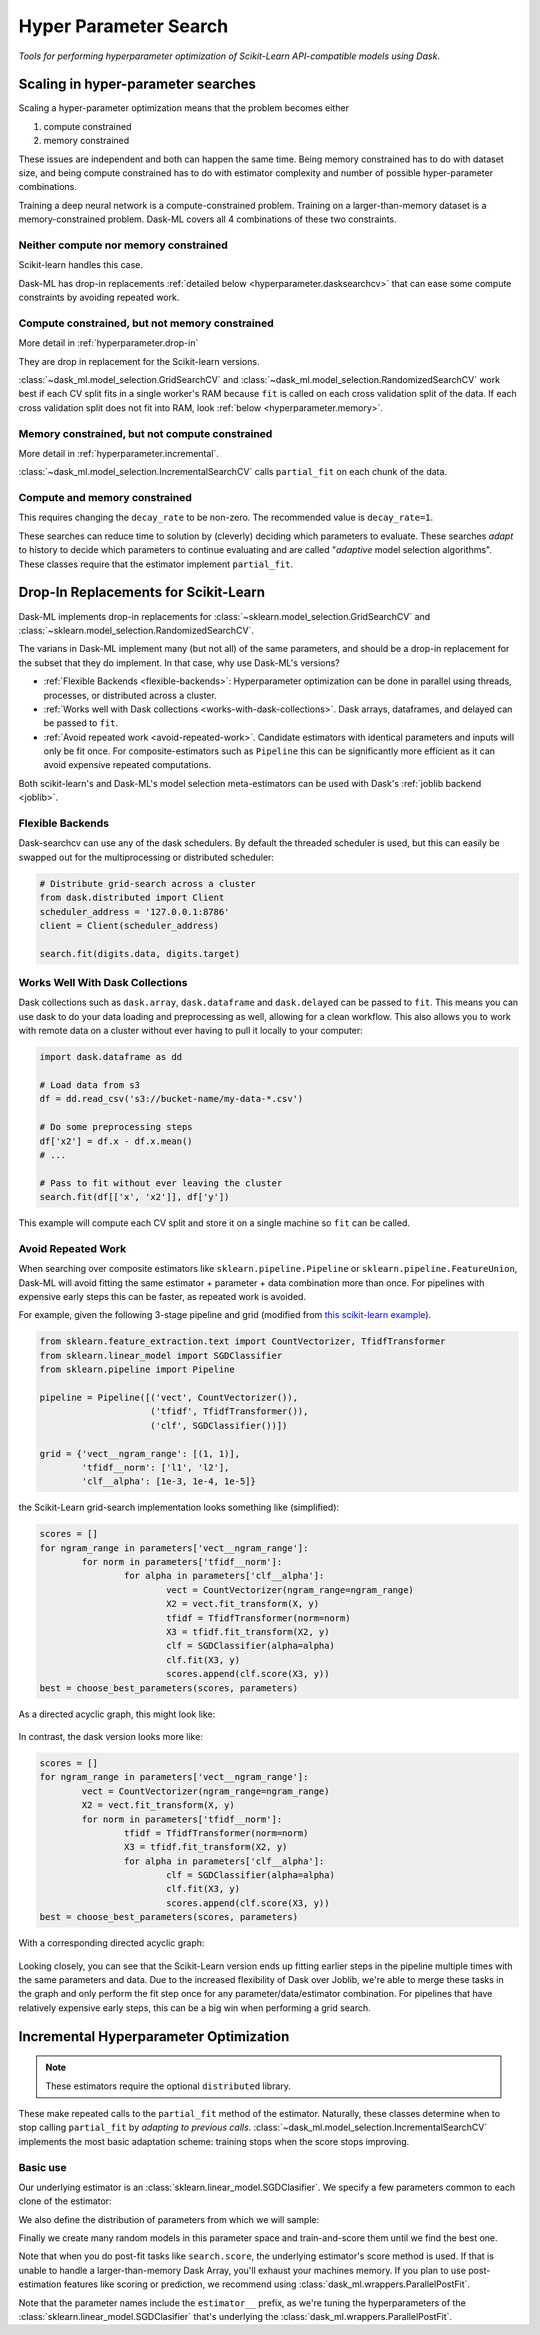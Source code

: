 Hyper Parameter Search
======================

*Tools for performing hyperparameter optimization of Scikit-Learn API-compatible models using Dask*.

Scaling in hyper-parameter searches
-----------------------------------

Scaling a hyper-parameter optimization means that the problem becomes either

1. compute constrained
2. memory constrained

These issues are independent and both can happen the same time. Being memory
constrained has to do with dataset size, and being compute constrained has to
do with estimator complexity and number of possible hyper-parameter
combinations.

Training a deep neural network is a compute-constrained problem. Training on a
larger-than-memory dataset is a memory-constrained problem. Dask-ML covers all
4 combinations of these two constraints.

Neither compute nor memory constrained
^^^^^^^^^^^^^^^^^^^^^^^^^^^^^^^^^^^^^^
Scikit-learn handles this case.

.. autosummary::
   sklearn.model_selection.GridSearchCV
   sklearn.model_selection.RandomizedSearchCV

Dask-ML has drop-in replacements :ref:`detailed below
<hyperparameter.dasksearchcv>` that can ease some compute constraints by
avoiding repeated work.

.. _hyperparameter.dasksearchcv:

Compute constrained, but not memory constrained
^^^^^^^^^^^^^^^^^^^^^^^^^^^^^^^^^^^^^^^^^^^^^^^
More detail in :ref:`hyperparameter.drop-in`

.. autosummary::
   dask_ml.model_selection.GridSearchCV
   dask_ml.model_selection.RandomizedSearchCV

They are drop in replacement for the Scikit-learn versions.

:class:`~dask_ml.model_selection.GridSearchCV` and
:class:`~dask_ml.model_selection.RandomizedSearchCV` work best if each CV split
fits in a single worker's RAM because ``fit`` is called on each cross
validation split of the data. If each cross validation split does not fit into
RAM, look :ref:`below <hyperparameter.memory>`.

.. _hyperparamter.memory:

Memory constrained, but not compute constrained
^^^^^^^^^^^^^^^^^^^^^^^^^^^^^^^^^^^^^^^^^^^^^^^
More detail in :ref:`hyperparameter.incremental`.

.. autosummary::
   dask_ml.model_selection.IncrementalSearchCV

:class:`~dask_ml.model_selection.IncrementalSearchCV` calls ``partial_fit`` on
each chunk of the data.

Compute and memory constrained
^^^^^^^^^^^^^^^^^^^^^^^^^^^^^^

.. autosummary::
   dask_ml.model_selection.IncrementalSearchCV

This requires changing the ``decay_rate`` to be non-zero. The recommended value
is ``decay_rate=1``.

These searches can reduce time to solution by (cleverly) deciding which
parameters to evaluate.  These searches *adapt* to history to decide which
parameters to continue evaluating and are called "*adaptive* model selection
algorithms". These classes require that the estimator implement
``partial_fit``.

.. _hyperparameter.drop-in:

Drop-In Replacements for Scikit-Learn
-------------------------------------

Dask-ML implements drop-in replacements for
:class:`~sklearn.model_selection.GridSearchCV` and
:class:`~sklearn.model_selection.RandomizedSearchCV`.

.. autosummary::
   dask_ml.model_selection.GridSearchCV
   dask_ml.model_selection.RandomizedSearchCV

The varians in Dask-ML implement many (but not all) of the same parameters,
and should be a drop-in replacement for the subset that they do implement.
In that case, why use Dask-ML's versions?

- :ref:`Flexible Backends <flexible-backends>`: Hyperparameter
  optimization can be done in parallel using threads, processes, or distributed
  across a cluster.

- :ref:`Works well with Dask collections <works-with-dask-collections>`. Dask
  arrays, dataframes, and delayed can be passed to ``fit``.

- :ref:`Avoid repeated work <avoid-repeated-work>`. Candidate estimators with
  identical parameters and inputs will only be fit once. For
  composite-estimators such as ``Pipeline`` this can be significantly more
  efficient as it can avoid expensive repeated computations.

Both scikit-learn's and Dask-ML's model selection meta-estimators can be used
with Dask's :ref:`joblib backend <joblib>`.

.. _flexible-backends:

Flexible Backends
^^^^^^^^^^^^^^^^^

Dask-searchcv can use any of the dask schedulers. By default the threaded
scheduler is used, but this can easily be swapped out for the multiprocessing
or distributed scheduler:

.. code-block:: python

    # Distribute grid-search across a cluster
    from dask.distributed import Client
    scheduler_address = '127.0.0.1:8786'
    client = Client(scheduler_address)

    search.fit(digits.data, digits.target)


.. _works-with-dask-collections:

Works Well With Dask Collections
^^^^^^^^^^^^^^^^^^^^^^^^^^^^^^^^

Dask collections such as ``dask.array``, ``dask.dataframe`` and
``dask.delayed`` can be passed to ``fit``. This means you can use dask to do
your data loading and preprocessing as well, allowing for a clean workflow.
This also allows you to work with remote data on a cluster without ever having
to pull it locally to your computer:

.. code-block:: python

    import dask.dataframe as dd

    # Load data from s3
    df = dd.read_csv('s3://bucket-name/my-data-*.csv')

    # Do some preprocessing steps
    df['x2'] = df.x - df.x.mean()
    # ...

    # Pass to fit without ever leaving the cluster
    search.fit(df[['x', 'x2']], df['y'])

This example will compute each CV split and store it on a single machine so
``fit`` can be called.

.. _avoid-repeated-work:

Avoid Repeated Work
^^^^^^^^^^^^^^^^^^^

When searching over composite estimators like ``sklearn.pipeline.Pipeline`` or
``sklearn.pipeline.FeatureUnion``, Dask-ML will avoid fitting the same
estimator + parameter + data combination more than once. For pipelines with
expensive early steps this can be faster, as repeated work is avoided.

For example, given the following 3-stage pipeline and grid (modified from `this
scikit-learn example
<http://scikit-learn.org/stable/auto_examples/model_selection/grid_search_text_feature_extraction.html>`__).

.. code-block:: python

    from sklearn.feature_extraction.text import CountVectorizer, TfidfTransformer
    from sklearn.linear_model import SGDClassifier
    from sklearn.pipeline import Pipeline

    pipeline = Pipeline([('vect', CountVectorizer()),
                         ('tfidf', TfidfTransformer()),
                         ('clf', SGDClassifier())])

    grid = {'vect__ngram_range': [(1, 1)],
            'tfidf__norm': ['l1', 'l2'],
            'clf__alpha': [1e-3, 1e-4, 1e-5]}

the Scikit-Learn grid-search implementation looks something like (simplified):

.. code-block:: python

	scores = []
	for ngram_range in parameters['vect__ngram_range']:
		for norm in parameters['tfidf__norm']:
			for alpha in parameters['clf__alpha']:
				vect = CountVectorizer(ngram_range=ngram_range)
				X2 = vect.fit_transform(X, y)
				tfidf = TfidfTransformer(norm=norm)
				X3 = tfidf.fit_transform(X2, y)
				clf = SGDClassifier(alpha=alpha)
				clf.fit(X3, y)
				scores.append(clf.score(X3, y))
	best = choose_best_parameters(scores, parameters)


As a directed acyclic graph, this might look like:

.. figure:: images/unmerged_grid_search_graph.svg
   :alt: "scikit-learn grid-search directed acyclic graph"
   :align: center


In contrast, the dask version looks more like:

.. code-block:: python

	scores = []
	for ngram_range in parameters['vect__ngram_range']:
		vect = CountVectorizer(ngram_range=ngram_range)
		X2 = vect.fit_transform(X, y)
		for norm in parameters['tfidf__norm']:
			tfidf = TfidfTransformer(norm=norm)
			X3 = tfidf.fit_transform(X2, y)
			for alpha in parameters['clf__alpha']:
				clf = SGDClassifier(alpha=alpha)
				clf.fit(X3, y)
				scores.append(clf.score(X3, y))
	best = choose_best_parameters(scores, parameters)


With a corresponding directed acyclic graph:

.. figure:: images/merged_grid_search_graph.svg
   :alt: "Dask-ML grid-search directed acyclic graph"
   :align: center


Looking closely, you can see that the Scikit-Learn version ends up fitting
earlier steps in the pipeline multiple times with the same parameters and data.
Due to the increased flexibility of Dask over Joblib, we're able to merge these
tasks in the graph and only perform the fit step once for any
parameter/data/estimator combination. For pipelines that have relatively
expensive early steps, this can be a big win when performing a grid search.

.. _hyperparameter.incremental:


Incremental Hyperparameter Optimization
---------------------------------------

.. autosummary::
   dask_ml.model_selection.IncrementalSearchCV

.. note::

   These estimators require the optional ``distributed`` library.

These make repeated calls to the ``partial_fit`` method of the estimator.
Naturally, these classes determine when to stop calling ``partial_fit`` by
`adapting to previous calls`.
:class:`~dask_ml.model_selection.IncrementalSearchCV` implements the most basic
adaptation scheme: training stops when the score stops improving.


Basic use
^^^^^^^^^

.. ipython:: python

    from dask.distributed import Client
    client = Client()
    import numpy as np
    from dask_ml.datasets import make_classification
    X, y = make_classification(chunks=20, random_state=0)

Our underlying estimator is an :class:`sklearn.linear_model.SGDClasifier`. We specify a few parameters
common to each clone of the estimator:

.. ipython:: python

    from sklearn.linear_model import SGDClassifier
    model = SGDClassifier(tol=1e-3, penalty='elasticnet', random_state=0)

We also define the distribution of parameters from which we will sample:

.. ipython:: python

    params = {'alpha': np.logspace(-2, 1, num=1000),
              'l1_ratio': np.linspace(0, 1, num=1000),
              'average': [True, False]}


Finally we create many random models in this parameter space and
train-and-score them until we find the best one.

.. ipython:: python

    from dask_ml.model_selection import IncrementalSearchCV

    search = IncrementalSearchCV(model, params, 9, random_state=0)
    search.fit(X, y, classes=[0, 1]);
    search.best_score_
    search.best_params_

Note that when you do post-fit tasks like ``search.score``, the underlying
estimator's score method is used. If that is unable to handle a
larger-than-memory Dask Array, you'll exhaust your machines memory. If you plan
to use post-estimation features like scoring or prediction, we recommend using
:class:`dask_ml.wrappers.ParallelPostFit`.

.. ipython:: python

   from dask_ml.wrappers import ParallelPostFit
   params = {'estimator__alpha': np.logspace(-2, 1, num=1000),
             'estimator__l1_ratio': np.linspace(0, 1, num=1000)}
   est = ParallelPostFit(SGDClassifier(tol=1e-3, random_state=0))
   search = IncrementalSearchCV(est, params, n_initial_parameters=9, random_state=0)
   search.fit(X, y, classes=[0, 1]);
   search.score(X, y)

Note that the parameter names include the ``estimator__`` prefix, as we're
tuning the hyperparameters of the :class:`sklearn.linear_model.SGDClasifier`
that's underlying the :class:`dask_ml.wrappers.ParallelPostFit`.

